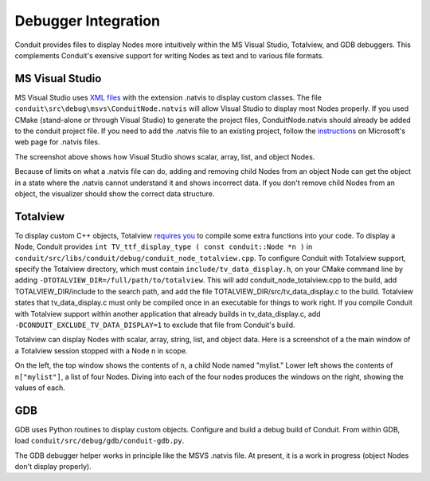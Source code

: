 .. # Copyright (c) Lawrence Livermore National Security, LLC and other Conduit
.. # Project developers. See top-level LICENSE AND COPYRIGHT files for dates and
.. # other details. No copyright assignment is required to contribute to Conduit.

============================================
Debugger Integration
============================================

Conduit provides files to display Nodes more intuitively within the MS Visual Studio, Totalview, and GDB debuggers.  This complements Conduit's exensive support for writing Nodes as text and to various file formats.

MS Visual Studio
----------------

MS Visual Studio uses `XML files`_ with the extension .natvis to display custom classes.  The file ``conduit\src\debug\msvs\ConduitNode.natvis`` will allow Visual Studio to display most Nodes properly.  If you used CMake (stand-alone or through Visual Studio) to generate the project files, ConduitNode.natvis should already be added to the conduit project file.  If you need to add the .natvis file to an existing project, follow the `instructions`_ on Microsoft's web page for .natvis files.

.. _XML files: https://learn.microsoft.com/en-us/visualstudio/debugger/create-custom-views-of-native-objects

.. _instructions: https://learn.microsoft.com/en-us/visualstudio/debugger/create-custom-views-of-native-objects#add-a-natvis-file-to-a-c-project

.. image:: debugger_MSVS_Conduit_list.png
  :width: 772
  :alt: Screenshot of MS Visual Studio debugger session using ConduitNode.natvis, showing list, scalar, object, and array Nodes

The screenshot above shows how Visual Studio shows scalar, array, list, and object Nodes.

Because of limits on what a .natvis file can do, adding and removing child Nodes from an object Node can get the object in a state where the .natvis cannot understand it and shows incorrect data.  If you don't remove child Nodes from an object, the visualizer should show the correct data structure.

Totalview
---------

To display custom C++ objects, Totalview `requires you`_ to compile some extra functions into your code.  To display a Node, Conduit provides ``int TV_ttf_display_type ( const conduit::Node *n )`` in ``conduit/src/libs/conduit/debug/conduit_node_totalview.cpp``.  To configure Conduit with Totalview support, specify the Totalview directory, which must contain ``include/tv_data_display.h``, on your CMake command line by adding ``-DTOTALVIEW_DIR=/full/path/to/totalview``.  This will add conduit_node_totalview.cpp to the build, add TOTALVIEW_DIR/include to the search path, and add the file TOTALVIEW_DIR/src/tv_data_display.c to the build.  Totalview states that tv_data_display.c must only be compiled once in an executable for things to work right.  If you compile Conduit with Totalview support within another application that already builds in tv_data_display.c, add ``-DCONDUIT_EXCLUDE_TV_DATA_DISPLAY=1`` to exclude that file from Conduit's build.

.. _requires you: https://help.totalview.io/classicTV/current/HTML/index.html#page/Reference_Guide/cppview.html

.. image:: debugger_Totalview_Conduit_list_mainwindow.png
  :width: 734
  :alt: Screenshot of Totalview debugger session main window

Totalview can display Nodes with scalar, array, string, list, and object data.  Here is a screenshot of a the main window of a Totalview session stopped with a Node ``n`` in scope.

.. image:: debugger_Totalview_Conduit_list_datawindows.png
  :width: 903
  :alt: Screenshot of Totalview debugger session data windows, showing object, list, scalar, and array Nodes

On the left, the top window shows the contents of ``n``, a child Node named "mylist."  Lower left shows the contents of ``n["mylist"]``, a list of four Nodes.  Diving into each of the four nodes produces the windows on the right, showing the values of each.

GDB
---

GDB uses Python routines to display custom objects.  Configure and build a debug build of Conduit.  From within GDB, load ``conduit/src/debug/gdb/conduit-gdb.py``.

The GDB debugger helper works in principle like the MSVS .natvis file.  At present, it is a work in progress (object Nodes don't display properly).
